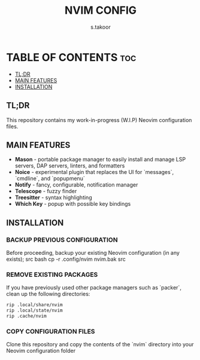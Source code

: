 #+TITLE: NVIM CONFIG
#+DESCRIPTION: PERSONAL NEOVIM CONFIGURATION
#+AUTHOR: s.takoor
#+STARTUP: showeverything

* TABLE OF CONTENTS :toc:
  - [[#tldr][TL;DR]]
  - [[#main-features][MAIN FEATURES]]
  - [[#installation][INSTALLATION]]

** TL;DR
This repository contains my work-in-progress (W.I.P) Neovim configuration files.

** MAIN FEATURES
- *Mason* - portable package manager to easily install and manage LSP servers, DAP servers, linters, and formatters
- *Noice* - experimental plugin that replaces the UI for `messages`, `cmdline`, and `popupmenu`
- *Notify* - fancy, configurable, notification manager
- *Telescope* - fuzzy finder
- *Treesitter* - syntax highlighting
- *Which Key* - popup with possible key bindings

** INSTALLATION
*** BACKUP PREVIOUS CONFIGURATION
Before proceeding, backup your existing Neovim configuration (in any exists);
src bash
cp -r .config/nvim nvim.bak
src

*** REMOVE EXISTING PACKAGES
If you have previously used other package managers such as `packer`, clean up the following directories:
#+begin_src bash
rip .local/share/nvim
rip .local/state/nvim
rip .cache/nvim
#+end_src

*** COPY CONFIGURATION FILES
Clone this repository and copy the contents of the `nvim` directory into your Neovim configuration folder

